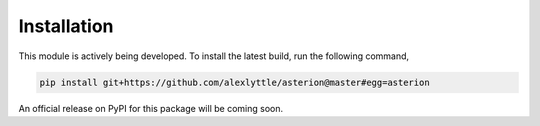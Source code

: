 Installation
============

This module is actively being developed. To install the latest build, run the following command,

.. code-block:: shell

    pip install git+https://github.com/alexlyttle/asterion@master#egg=asterion

An official release on PyPI for this package will be coming soon.

